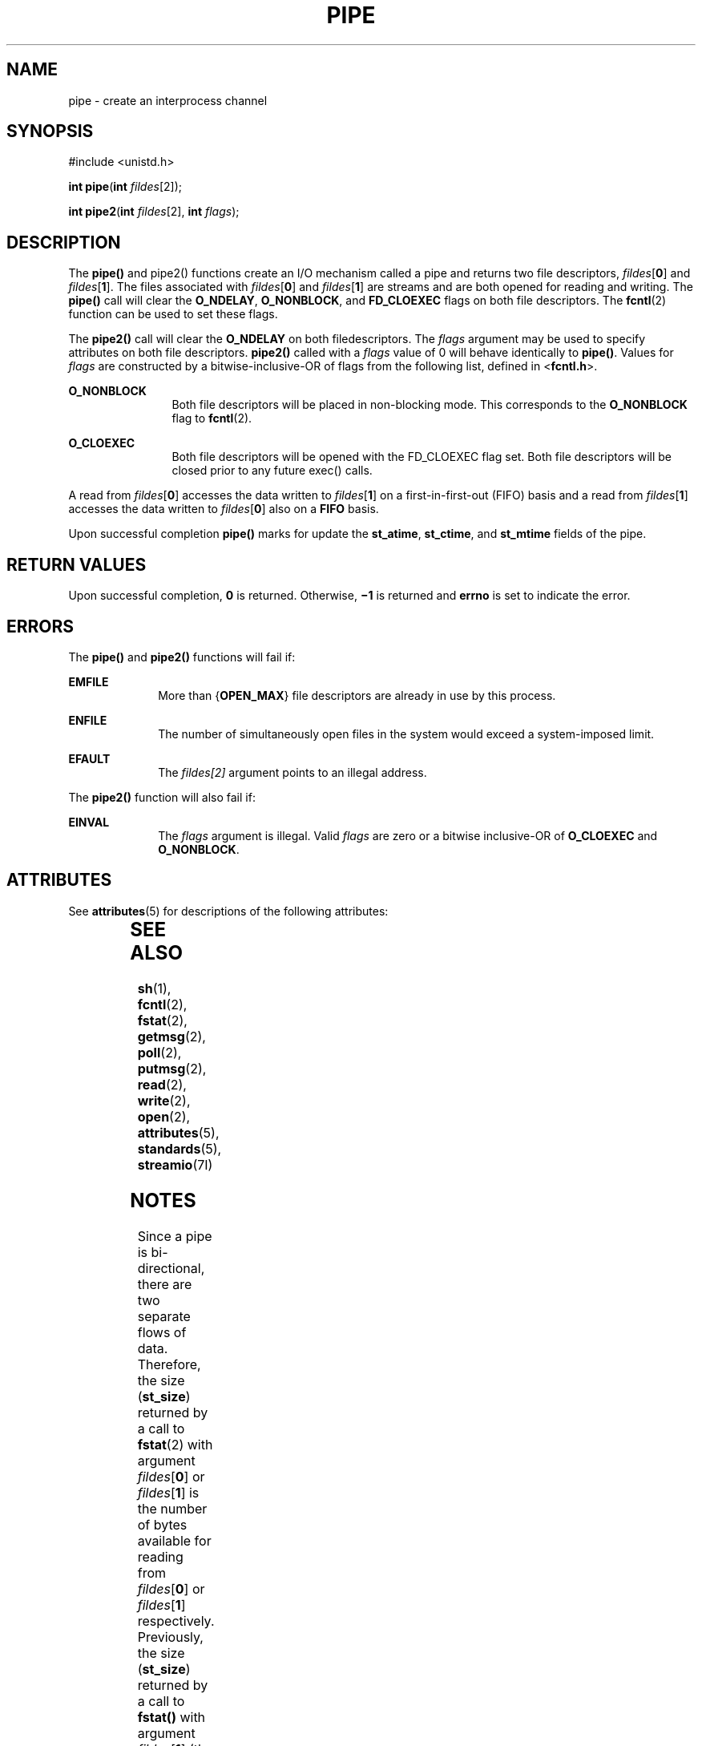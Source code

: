.\"
.\" Sun Microsystems, Inc. gratefully acknowledges The Open Group for
.\" permission to reproduce portions of its copyrighted documentation.
.\" Original documentation from The Open Group can be obtained online at
.\" http://www.opengroup.org/bookstore/.
.\"
.\" The Institute of Electrical and Electronics Engineers and The Open
.\" Group, have given us permission to reprint portions of their
.\" documentation.
.\"
.\" In the following statement, the phrase ``this text'' refers to portions
.\" of the system documentation.
.\"
.\" Portions of this text are reprinted and reproduced in electronic form
.\" in the SunOS Reference Manual, from IEEE Std 1003.1, 2004 Edition,
.\" Standard for Information Technology -- Portable Operating System
.\" Interface (POSIX), The Open Group Base Specifications Issue 6,
.\" Copyright (C) 2001-2004 by the Institute of Electrical and Electronics
.\" Engineers, Inc and The Open Group.  In the event of any discrepancy
.\" between these versions and the original IEEE and The Open Group
.\" Standard, the original IEEE and The Open Group Standard is the referee
.\" document.  The original Standard can be obtained online at
.\" http://www.opengroup.org/unix/online.html.
.\"
.\" This notice shall appear on any product containing this material.
.\"
.\" The contents of this file are subject to the terms of the
.\" Common Development and Distribution License (the "License").
.\" You may not use this file except in compliance with the License.
.\"
.\" You can obtain a copy of the license at usr/src/OPENSOLARIS.LICENSE
.\" or http://www.opensolaris.org/os/licensing.
.\" See the License for the specific language governing permissions
.\" and limitations under the License.
.\"
.\" When distributing Covered Code, include this CDDL HEADER in each
.\" file and include the License file at usr/src/OPENSOLARIS.LICENSE.
.\" If applicable, add the following below this CDDL HEADER, with the
.\" fields enclosed by brackets "[]" replaced with your own identifying
.\" information: Portions Copyright [yyyy] [name of copyright owner]
.\"
.\"
.\" Copyright 1989 AT&T
.\" Copyright (c) 2001, The IEEE and The Open Group.  All Rights Reserved.
.\" Copyright (c) 2002, Sun Microsystems, Inc.  All Rights Reserved.
.\" Portions Copyright (c) 2013, OmniTI Computer Consulting, Inc.
.\" All Rights Reserved.
.\"
.TH PIPE 2 "Apr 19, 2013"
.SH NAME
pipe \- create an interprocess channel
.SH SYNOPSIS
.LP
.nf
#include <unistd.h>

\fBint\fR \fBpipe\fR(\fBint\fR \fIfildes\fR[2]);

\fBint\fR \fBpipe2\fR(\fBint\fR \fIfildes\fR[2], \fBint\fR \fIflags\fR);
.fi

.SH DESCRIPTION
.sp
.LP
The \fBpipe()\fR and pipe2() functions create an I/O mechanism called a
pipe and returns two file descriptors, \fIfildes\fR[\fB0\fR] and
\fIfildes\fR[\fB1\fR]. The files associated with \fIfildes\fR[\fB0\fR]
and \fIfildes\fR[\fB1\fR] are streams and are both opened for reading and
writing.  The \fBpipe()\fR call will clear the \fBO_NDELAY\fR,
\fBO_NONBLOCK\fR, and \fBFD_CLOEXEC\fR flags on both file descriptors. The
\fBfcntl\fR(2) function can be used to set these flags.
.sp
.LP
The \fBpipe2()\fR call will clear the \fBO_NDELAY\fR on both filedescriptors.
The \fIflags\fR argument may be used to specify attributes on both file
descriptors.  \fBpipe2()\fR called with a \fIflags\fR value of 0 will
behave identically to \fBpipe()\fR.  Values for \fIflags\fR are constructed
by a bitwise-inclusive-OR of flags from the following list, defined in
<\fBfcntl.h\fR>.

.sp
.ne 2
.na
\fB\fBO_NONBLOCK\fR\fR
.ad
.RS 12n
Both file descriptors will be placed in non-blocking mode. This corresponds
to the \fBO_NONBLOCK\fR flag to \fBfcntl\fR(2).
.RE

.sp
.ne 2
.na
\fB\fBO_CLOEXEC\fR\fR
.ad
.RS 12n
Both file descriptors will be opened with the FD_CLOEXEC flag set. Both file
descriptors will be closed prior to any future exec() calls.
.RE

.sp
.LP
A read from \fIfildes\fR[\fB0\fR] accesses the data written to
\fIfildes\fR[\fB1\fR] on a first-in-first-out (FIFO) basis and a read from
\fIfildes\fR[\fB1\fR] accesses the data written to \fIfildes\fR[\fB0\fR] also
on a \fBFIFO\fR basis.
.sp
.LP
Upon successful completion \fBpipe()\fR marks for update the \fBst_atime\fR,
\fBst_ctime\fR, and \fBst_mtime\fR fields of the pipe.
.SH RETURN VALUES
.sp
.LP
Upon successful completion, \fB0\fR is returned. Otherwise, \fB\(mi1\fR is
returned and \fBerrno\fR is set to indicate the error.
.SH ERRORS
.sp
.LP
The \fBpipe()\fR and \fBpipe2()\fR functions will fail if:
.sp
.ne 2
.na
\fB\fBEMFILE\fR\fR
.ad
.RS 10n
More than {\fBOPEN_MAX\fR} file descriptors are already in use by this process.
.RE

.sp
.ne 2
.na
\fB\fBENFILE\fR\fR
.ad
.RS 10n
The number of simultaneously open files in the system would exceed a
system-imposed limit.
.RE

.sp
.ne 2
.na
\fB\fBEFAULT\fR\fR
.ad
.RS 10n
The \fIfildes[2]\fR argument points to an illegal address.
.RE

.sp
.LP
The \fBpipe2()\fR function will also fail if:
.sp
.ne 2
.na
\fB\fBEINVAL\fR\fR
.ad
.RS 10n
The \fIflags\fR argument is illegal. Valid \fIflags\fR are zero or a
bitwise inclusive-OR of \fBO_CLOEXEC\fR and \fBO_NONBLOCK\fR.
.RE


.SH ATTRIBUTES
.sp
.LP
See \fBattributes\fR(5) for descriptions of the following attributes:
.sp

.sp
.TS
box;
c | c
l | l .
ATTRIBUTE TYPE	ATTRIBUTE VALUE
_
Interface Stability	Standard
_
MT-Level	Async-Signal-Safe
.TE

.SH SEE ALSO
.sp
.LP
\fBsh\fR(1), \fBfcntl\fR(2), \fBfstat\fR(2), \fBgetmsg\fR(2), \fBpoll\fR(2),
\fBputmsg\fR(2), \fBread\fR(2), \fBwrite\fR(2), \fBopen\fR(2),
\fBattributes\fR(5), \fBstandards\fR(5), \fBstreamio\fR(7I)
.SH NOTES
.sp
.LP
Since a pipe is bi-directional, there are two separate flows of data.
Therefore, the size (\fBst_size\fR) returned by a call to \fBfstat\fR(2) with
argument  \fIfildes\fR[\fB0\fR] or \fIfildes\fR[\fB1\fR] is the number of bytes
available for reading from \fIfildes\fR[\fB0\fR] or \fIfildes\fR[\fB1\fR]
respectively. Previously, the size (\fBst_size\fR) returned by a call to
\fBfstat()\fR with argument \fIfildes\fR[\fB1\fR] (the write-end) was the
number of bytes available for reading from \fIfildes\fR[\fB0\fR] (the
read-end).
